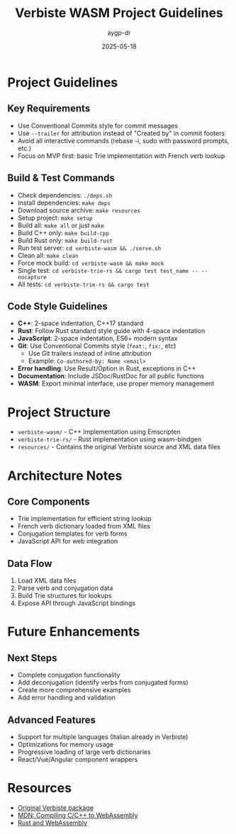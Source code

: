 #+TITLE: Verbiste WASM Project Guidelines
#+AUTHOR: aygp-dr
#+DATE: 2025-05-18
#+PROPERTY: header-args :mkdirp yes

* Project Guidelines

** Key Requirements
- Use Conventional Commits style for commit messages
- Use =--trailer= for attribution instead of "Created by" in commit footers
- Avoid all interactive commands (rebase -i, sudo with password prompts, etc.)
- Focus on MVP first: basic Trie implementation with French verb lookup

** Build & Test Commands
- Check dependencies: =./deps.sh=
- Install dependencies: =make deps=
- Download source archive: =make resources=
- Setup project: =make setup=
- Build all: =make all= or just =make=
- Build C++ only: =make build-cpp=
- Build Rust only: =make build-rust=
- Run test server: =cd verbiste-wasm && ./serve.sh=
- Clean all: =make clean=
- Force mock build: =cd verbiste-wasm && make mock=
- Single test: =cd verbiste-trie-rs && cargo test test_name -- --nocapture=
- All tests: =cd verbiste-trie-rs && cargo test=

** Code Style Guidelines
- *C++*: 2-space indentation, C++17 standard
- *Rust*: Follow Rust standard style guide with 4-space indentation
- *JavaScript*: 2-space indentation, ES6+ modern syntax
- *Git*: Use Conventional Commits style (=feat:=, =fix:=, etc)
  - Use Git trailers instead of inline attribution
  - Example: =Co-authored-by: Name <email>=
- *Error handling*: Use Result/Option in Rust, exceptions in C++
- *Documentation*: Include JSDoc/RustDoc for all public functions
- *WASM*: Export minimal interface, use proper memory management

* Project Structure
- =verbiste-wasm/= - C++ implementation using Emscripten
- =verbiste-trie-rs/= - Rust implementation using wasm-bindgen
- =resources/= - Contains the original Verbiste source and XML data files

* Architecture Notes

** Core Components
- Trie implementation for efficient string lookup
- French verb dictionary loaded from XML files
- Conjugation templates for verb forms
- JavaScript API for web integration

** Data Flow
1. Load XML data files
2. Parse verb and conjugation data
3. Build Trie structures for lookups
4. Expose API through JavaScript bindings

* Future Enhancements

** Next Steps
- Complete conjugation functionality
- Add deconjugation (identify verbs from conjugated forms)
- Create more comprehensive examples
- Add error handling and validation

** Advanced Features
- Support for multiple languages (Italian already in Verbiste)
- Optimizations for memory usage
- Progressive loading of large verb dictionaries
- React/Vue/Angular component wrappers

* Resources
- [[https://freebsd.pkgs.org/13/freebsd-amd64/fr-verbiste-0.1.49.pkg.html][Original Verbiste package]]
- [[https://developer.mozilla.org/en-US/docs/WebAssembly/Guides/Existing_C_to_Wasm][MDN: Compiling C/C++ to WebAssembly]]
- [[https://rustwasm.github.io/docs/book/][Rust and WebAssembly]]